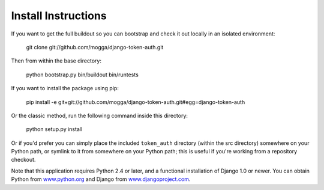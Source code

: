 Install Instructions
====================

If you want to get the full buildout so you can bootstrap and check it out
locally in an isolated environment:

    git clone git://github.com/mogga/django-token-auth.git

Then from within the base directory:
    
    python bootstrap.py
    bin/buildout
    bin/runtests

If you want to install the package using pip:

    pip install -e git+git://github.com/mogga/django-token-auth.git#egg=django-token-auth

Or the classic method, run the following command inside this directory:

    python setup.py install

Or if you'd prefer you can simply place the included ``token_auth``
directory (within the src directory) somewhere on your Python path,
or symlink to it from somewhere on your Python path; this is useful if
you're working from a repository checkout.

Note that this application requires Python 2.4 or later, and a
functional installation of Django 1.0 or newer. You can obtain
Python from `www.python.org <http://www.python.org>`_ and
Django from `www.djangoproject.com <http://www.djangoproject.com>`_.
